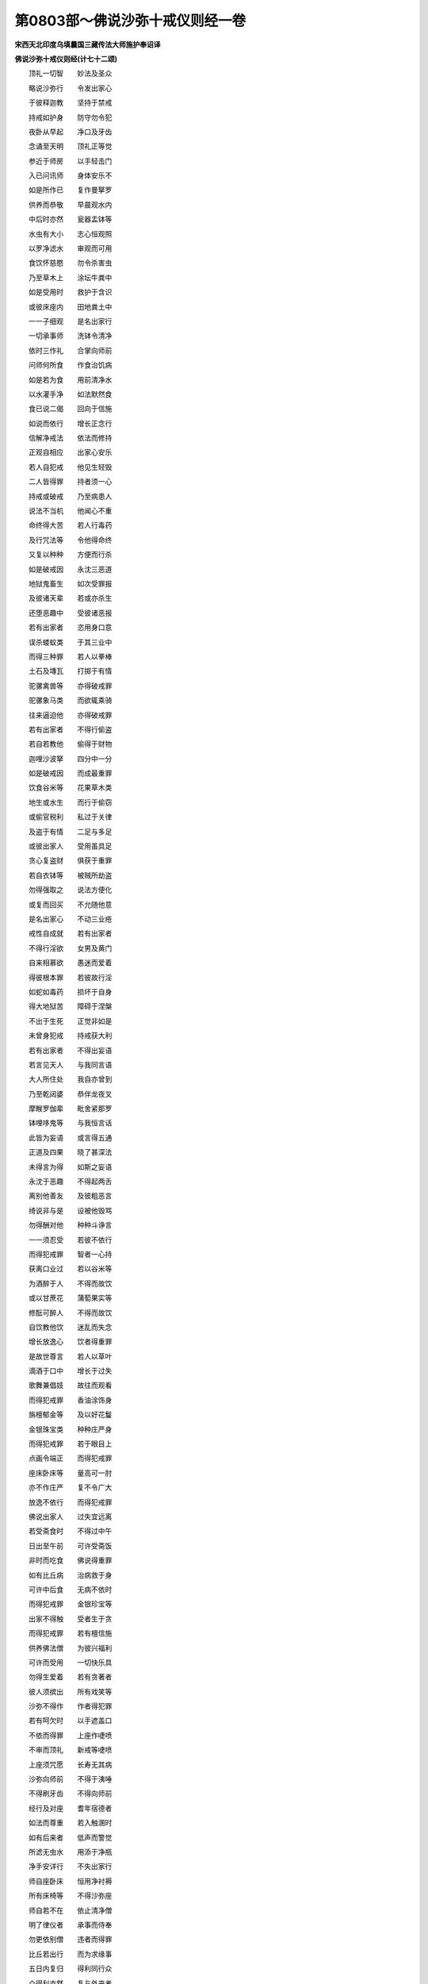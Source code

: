 第0803部～佛说沙弥十戒仪则经一卷
====================================

**宋西天北印度乌填曩国三藏传法大师施护奉诏译**

**佛说沙弥十戒仪则经(计七十二颂)**


　　顶礼一切智　　妙法及圣众

　　略说沙弥行　　令发出家心

　　于彼释迦教　　坚持于禁戒

　　持戒如护身　　防守勿令犯

　　夜卧从早起　　净口及牙齿

　　念诵至天明　　顶礼正等觉

　　参近于师房　　以手轻击门

　　入已问讯师　　身体安乐不

　　如是所作已　　复作曼拏罗

　　供养而恭敬　　早晨观水内

　　中后时亦然　　瓮器盂钵等

　　水虫有大小　　志心恒观照

　　以罗净滤水　　审观而可用

　　食饮怀慈愍　　勿令杀害虫

　　乃至草木上　　涂坛牛粪中

　　如是受用时　　救护于含识

　　或彼床座内　　田地粪土中

　　一一子细观　　是名出家行

　　一切承事师　　洗钵令清净

　　依时三作礼　　合掌向师前

　　问师何所食　　作食治饥病

　　如是若为食　　用前清净水

　　以水灌手净　　如法默然食

　　食已说二偈　　回向于信施

　　如说而依行　　增长正念行

　　信解净戒法　　依法而修持

　　正观自相应　　出家心安乐

　　若人自犯戒　　他见生轻毁

　　二人皆得罪　　持者须一心

　　持戒或破戒　　乃至病患人

　　说法不当机　　他闻心不重

　　命终得大苦　　若人行毒药

　　及行咒法等　　令他得命终

　　又复以种种　　方便而行杀

　　如是破戒因　　永沈三恶道

　　地狱鬼畜生　　如次受罪报

　　及彼诸天辈　　若或亦杀生

　　还堕恶趣中　　受彼诸恶报

　　若有出家者　　恣用身口意

　　误杀蝼蚁类　　于其三业中

　　而得三种罪　　若人以拳棒

　　土石及塼瓦　　打掷于有情

　　驼骡禽兽等　　亦得破戒罪

　　驼骡象马类　　而欲辄乘骑

　　往来逼迫他　　亦得破戒罪

　　若有出家者　　不得行偷盗

　　若自若教他　　偷得于财物

　　迦哩沙波拏　　四分中一分

　　如是破戒因　　而成最重罪

　　饮食谷米等　　花果草木类

　　地生或水生　　而行于偷窃

　　或偷官税利　　私过于关律

　　及盗于有情　　二足与多足

　　或彼出家人　　受用虽具足

　　贪心复盗财　　俱获于重罪

　　若自衣钵等　　被贼所劫盗

　　勿得强取之　　说法方便化

　　或复而回买　　不允随他意

　　是名出家心　　不动三业疮

　　戒性自成就　　若有出家者

　　不得行淫欲　　女男及黄门

　　自来相慕欲　　愚迷而爱着

　　得彼根本罪　　若彼故行淫

　　如蛇如毒药　　损坏于自身

　　得大地狱苦　　障碍于涅槃

　　不出于生死　　正觉非如是

　　未曾身犯戒　　持戒获大利

　　若有出家者　　不得出妄语

　　若言见天人　　与我同言语

　　大人所住处　　我自亦曾到

　　乃至乾闼婆　　恭伴龙夜叉

　　摩睺罗伽辈　　毗舍紧那罗

　　钵哩哆鬼等　　与我恒言话

　　此皆为妄语　　或言得五通

　　正道及四果　　晓了甚深法

　　未得言为得　　如斯之妄语

　　永沈于恶趣　　不得起两舌

　　离别他善友　　及彼粗恶言

　　绮说非与是　　设被他毁骂

　　勿得酬对他　　种种斗诤言

　　一一须忍受　　若彼不依行

　　而得犯戒罪　　智者一心持

　　获离口业过　　若以谷米等

　　为酒醉于人　　不得而故饮

　　或以甘蔗花　　蒲萄果实等

　　修酝可醉人　　不得而故饮

　　自饮教他饮　　迷乱而失念

　　增长放逸心　　饮者得重罪

　　是故世尊言　　若人以草叶

　　滴酒于口中　　增长于过失

　　歌舞兼倡妓　　故往而观看

　　而得犯戒罪　　香油涂饰身

　　旃檀郁金等　　及以好花鬘

　　金银珠宝类　　种种庄严身

　　而得犯戒罪　　若于眼目上

　　点画令端正　　而得犯戒罪

　　座床卧床等　　量高可一肘

　　亦不作庄严　　复不令广大

　　放逸不依行　　而得犯戒罪

　　佛说出家人　　过失宜远离

　　若受斋食时　　不得过中午

　　日出至午前　　可许受斋饭

　　非时而吃食　　佛说得重罪

　　如有比丘病　　治病救于身

　　可许中后食　　无病不依时

　　而得犯戒罪　　金银珍宝等

　　出家不得触　　受者生于贪

　　而得犯戒罪　　若有檀信施

　　供养佛法僧　　为彼兴福利

　　可许而受用　　一切快乐具

　　勿得生爱着　　若有贪著者

　　彼人须摈出　　所有戏笑等

　　沙弥不得作　　作者得犯罪

　　若有呵欠时　　以手遮盖口

　　不依而得罪　　上座作啑喷

　　不审而顶礼　　新戒等啑喷

　　上座须咒愿　　长寿无其病

　　沙弥向师前　　不得于洟唾

　　不得刷牙齿　　不得向师前

　　经行及对座　　耆年宿德者

　　如法而尊重　　若入触溷时

　　如有后来者　　低声而警觉

　　所滤无虫水　　用添于净瓶

　　净手安详行　　不失出家行

　　师自座卧床　　恒用净衬褥

　　所有床椅等　　不得沙弥座

　　师自若不在　　依止清净僧

　　明了律仪者　　承事而侍奉

　　勿更依别僧　　违者而得罪

　　比丘若出行　　而为求缘事

　　五日内复归　　得利同行众

　　众得利亦然　　复与外来者

　　如过五日后　　二俱各无分

　　沙弥大小便　　须问佛僧地

　　不得乱往来　　行依自界分

　　一切凡所作　　合掌先问师

　　如是所作为　　不失于正行

　　日没礼佛塔　　礼已复问师

　　与师濯双足　　事毕一心听

　　颙望于所须　　初夜及后夜

　　持诵勿须停　　中夜睡眠时

　　如彼师子卧　　所说一切法

　　志心而依行　　薰识贤种子

　　烦恼自断除　　速成无上觉
